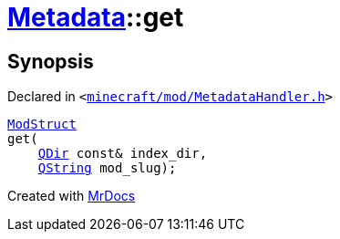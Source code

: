 [#Metadata-get-07]
= xref:Metadata.adoc[Metadata]::get
:relfileprefix: ../
:mrdocs:


== Synopsis

Declared in `&lt;https://github.com/PrismLauncher/PrismLauncher/blob/develop/launcher/minecraft/mod/MetadataHandler.h#L58[minecraft&sol;mod&sol;MetadataHandler&period;h]&gt;`

[source,cpp,subs="verbatim,replacements,macros,-callouts"]
----
xref:Metadata/ModStruct.adoc[ModStruct]
get(
    xref:QDir.adoc[QDir] const& index&lowbar;dir,
    xref:QString.adoc[QString] mod&lowbar;slug);
----



[.small]#Created with https://www.mrdocs.com[MrDocs]#
